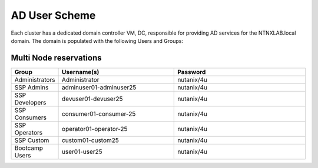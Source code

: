 .. _ad_scheme:

------------
AD User Scheme
------------

Each cluster has a dedicated domain controller VM, DC, responsible for providing AD services for the NTNXLAB.local domain. The domain is populated with the following Users and Groups:

Multi Node reservations
-----------------------

.. list-table::
   :widths: 11 35 40
   :header-rows: 1

   * - Group
     - Username(s)
     - Password
   * - Administrators
     - Administrator
     - nutanix/4u
   * - SSP Admins
     - adminuser01-adminuser25
     - nutanix/4u
   * - SSP Developers
     - devuser01-devuser25
     - nutanix/4u
   * - SSP Consumers
     - consumer01-consumer-25
     - nutanix/4u
   * - SSP Operators
     - operator01-operator-25
     - nutanix/4u
   * - SSP Custom
     - custom01-custom25
     - nutanix/4u
   * - Bootcamp Users
     - user01-user25
     - nutanix/4u


